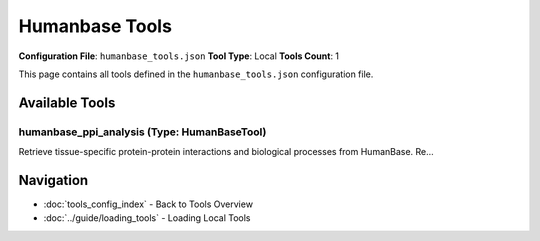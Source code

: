 Humanbase Tools
===============

**Configuration File**: ``humanbase_tools.json``
**Tool Type**: Local
**Tools Count**: 1

This page contains all tools defined in the ``humanbase_tools.json`` configuration file.

Available Tools
---------------

**humanbase_ppi_analysis** (Type: HumanBaseTool)
~~~~~~~~~~~~~~~~~~~~~~~~~~~~~~~~~~~~~~~~~~~~~~~~~~

Retrieve tissue-specific protein-protein interactions and biological processes from HumanBase. Re...

.. dropdown:: humanbase_ppi_analysis tool specification

   **Tool Information:**

   * **Name**: ``humanbase_ppi_analysis``
   * **Type**: ``HumanBaseTool``
   * **Description**: Retrieve tissue-specific protein-protein interactions and biological processes from HumanBase. Returns a NetworkX graph of tissue specific protein-protein interactions and a list of associated biological processes involeed by the given genes from Gene Ontology.

   **Parameters:**

   * ``gene_list`` (array) (required)
     List of gene names or symbols to analyze for protein-protein interactions. The gene name should be the official gene symbol, not the synonym.

   * ``tissue`` (string) (optional)
     Tissue type for tissue-specific interactions. Examples: 'brain', 'heart', 'liver', 'kidney', etc.

   * ``max_node`` (integer) (optional)
     Maximum number of nodes to retrieve in the interaction network. Warning: the more nodes, the more time it takes to retrieve the data. Default is 10 (~30 seconds).

   * ``interaction`` (string) (optional)
     Specific interaction type to filter by. Available types: 'co-expression', 'interaction', 'tf-binding', 'gsea-microrna-targets', 'gsea-perturbations'. If not specified, all types will be included.

   * ``string_mode`` (boolean) (optional)
     Whether to return the result in string mode. If True, the result will be a string of the network graph and the biological processes. If False, the result will be a NetworkX graph and a list of biological processes.

   **Example Usage:**

   .. code-block:: python

      query = {
          "name": "humanbase_ppi_analysis",
          "arguments": {
              "gene_list": ["item1", "item2"]
          }
      }
      result = tu.run(query)


Navigation
----------

* :doc:`tools_config_index` - Back to Tools Overview
* :doc:`../guide/loading_tools` - Loading Local Tools
